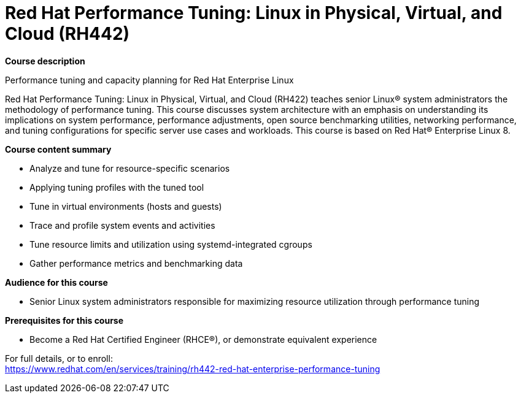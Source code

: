 = Red Hat Performance Tuning: Linux in Physical, Virtual, and Cloud (RH442)


*Course description*

Performance tuning and capacity planning for Red Hat Enterprise Linux

Red Hat Performance Tuning: Linux in Physical, Virtual, and Cloud (RH422) teaches senior Linux(R) system administrators the methodology of performance tuning. This course discusses system architecture with an emphasis on understanding its implications on system performance, performance adjustments, open source benchmarking utilities, networking performance, and tuning configurations for specific server use cases and workloads.
This course is based on Red Hat(R) Enterprise Linux 8.

*Course content summary*

* Analyze and tune for resource-specific scenarios
* Applying tuning profiles with the tuned tool
* Tune in virtual environments (hosts and guests)
* Trace and profile system events and activities
* Tune resource limits and utilization using systemd-integrated cgroups
* Gather performance metrics and benchmarking data

*Audience for this course*

* Senior Linux system administrators responsible for maximizing resource utilization through performance tuning

*Prerequisites for this course*

* Become a Red Hat Certified Engineer (RHCE(R)), or demonstrate equivalent experience


For full details, or to enroll: +
https://www.redhat.com/en/services/training/rh442-red-hat-enterprise-performance-tuning
